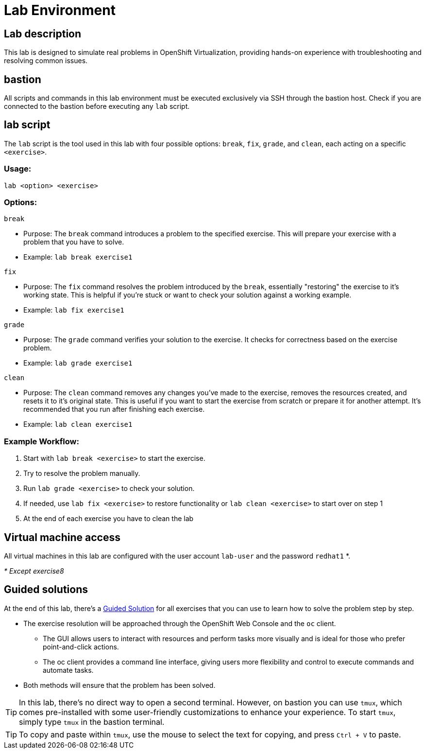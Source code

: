 = Lab Environment

[#lab]
== Lab description

This lab is designed to simulate real problems in OpenShift Virtualization, providing hands-on experience with troubleshooting and resolving common issues.

== bastion

All scripts and commands in this lab environment must be executed exclusively via SSH through the bastion host. Check if you are connected to the bastion before executing any `lab` script.

== lab script

The `lab` script is the tool used in this lab with four possible options: `break`, `fix`, `grade`, and `clean`, each acting on a specific `<exercise>`.

=== Usage: 

----
lab <option> <exercise>
----

=== Options: 

----
break
----

- Purpose: The `break` command introduces a problem to the specified exercise. This will prepare your exercise with a problem that you have to solve.
- Example: `lab break exercise1`

----
fix
----

- Purpose: The `fix` command resolves the problem introduced by the `break`, essentially "restoring" the exercise to it's working state. This is helpful if you’re stuck or want to check your solution against a working example.
- Example: `lab fix exercise1`

----
grade
----

- Purpose: The `grade` command verifies your solution to the exercise. It checks for correctness based on the exercise problem.
- Example: `lab grade exercise1`

----
clean
----

- Purpose: The `clean` command removes any changes you’ve made to the exercise, removes the resources created, and resets it to it's original state. This is useful if you want to start the exercise from scratch or prepare it for another attempt. It's recommended that you run after finishing each exercise.
- Example: `lab clean exercise1`

=== Example Workflow:

. Start with `lab break <exercise>` to start the exercise.
. Try to resolve the problem manually.
. Run `lab grade <exercise>` to check your solution.
. If needed, use `lab fix <exercise>` to restore functionality or `lab clean <exercise>` to start over on step 1
. At the end of each exercise you have to clean the lab

== Virtual machine access

All virtual machines in this lab are configured with the user account `lab-user` and the password `redhat1` *.

_* Except exercise8_

== Guided solutions

At the end of this lab, there's a xref:guidedsolution.adoc[Guided Solution] for all exercises that you can use to learn how to solve the problem step by step.

* The exercise resolution will be approached through the OpenShift Web Console and the `oc` client. 
** The GUI allows users to interact with resources and perform tasks more visually and is ideal for those who prefer point-and-click actions. 
** The oc client provides a command line interface, giving users more flexibility and control to execute commands and automate tasks. 
* Both methods will ensure that the problem has been solved.

TIP: In this lab, there's no direct way to open a second terminal. However, on bastion you can use `tmux`, which comes pre-installed with some user-friendly customizations to enhance your experience. To start `tmux`, simply type `tmux` in the bastion terminal.

TIP: To copy and paste within `tmux`, use the mouse to select the text for copying, and press `Ctrl + V` to paste.